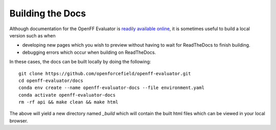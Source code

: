 Building the Docs
=================

Although documentation for the OpenFF Evaluator is `readily available online
<https://property-estimator.readthedocs.io/en/latest/>`_, it is sometimes useful
to build a local version such as when

- developing new pages which you wish to preview without having to wait
  for ReadTheDocs to finish building.

- debugging errors which occur when building on ReadTheDocs.

In these cases, the docs can be built locally by doing the following::

    git clone https://github.com/openforcefield/openff-evaluator.git
    cd openff-evaluator/docs
    conda env create --name openff-evaluator-docs --file environment.yaml
    conda activate openff-evaluator-docs
    rm -rf api && make clean && make html

The above will yield a new directory named `_build` which will contain the built
html files which can be viewed in your local browser.